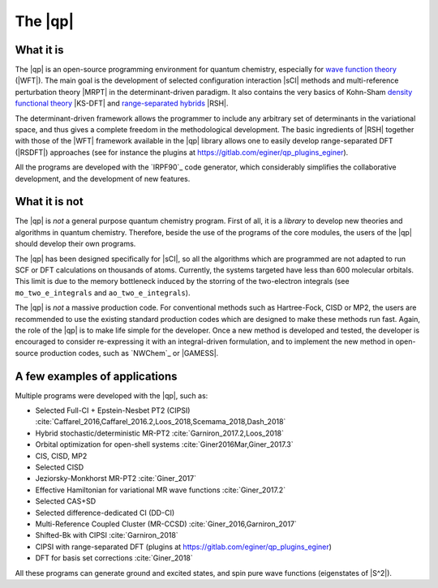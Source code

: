 ========
The |qp|
========

.. image:: /_static/qp2.png
   :align: center
   :width: 200px
   :alt: Quantum Package


What it is
==========

The |qp| is an open-source programming environment for quantum chemistry,
especially for `wave function theory <https://en.wikipedia.org/wiki/Ab_initio_quantum_chemistry_methods>`_ (|WFT|).
The main goal is the development of selected configuration interaction |sCI|
methods and multi-reference perturbation theory |MRPT| in the
determinant-driven paradigm. It also contains the very basics of Kohn-Sham `density functional theory <https://en.wikipedia.org/wiki/Density_functional_theory>`_ |KS-DFT| and `range-separated hybrids <https://aip.scitation.org/doi/10.1063/1.1383587>`_ |RSH|.  

The determinant-driven framework allows the programmer to include any arbitrary set of 
determinants in the variational space, and thus gives a complete freedom in the methodological 
development. The basic ingredients of |RSH| together with those of the |WFT| framework available in the |qp| library allows one to easily develop range-separated DFT (|RSDFT|) approaches (see for instance the plugins at `<https://gitlab.com/eginer/qp_plugins_eginer>`_). 

All the programs are developed with the `IRPF90`_ code generator, which considerably simplifies
the collaborative development, and the development of new features.



What it is not
==============

The |qp| is *not* a general purpose quantum chemistry program.
First of all, it is a *library* to develop new theories and algorithms in quantum chemistry. 
Therefore, beside the use of the programs of the core modules, the users of the |qp| should develop their own programs.

The |qp| has been designed specifically for |sCI|, so all the
algorithms which are programmed are not adapted to run SCF or DFT calculations
on thousands of atoms. Currently, the systems targeted have less than 600
molecular orbitals. This limit is due to the memory bottleneck induced by the storring of the two-electron integrals (see ``mo_two_e_integrals`` and ``ao_two_e_integrals``). 

The |qp| is *not* a massive production code. For conventional
methods such as Hartree-Fock, CISD or MP2, the users are recommended to use the
existing standard production codes which are designed to make these methods run
fast. Again, the role of the |qp| is to make life simple for the
developer. Once a new method is developed and tested, the developer is encouraged
to consider re-expressing it with an integral-driven formulation, and to 
implement the new method in open-source production codes, such as `NWChem`_
or |GAMESS|.


A few examples of applications
==============================

Multiple programs were developed with the |qp|, such as:

- Selected Full-CI + Epstein-Nesbet PT2 (CIPSI) :cite:`Caffarel_2016,Caffarel_2016.2,Loos_2018,Scemama_2018,Dash_2018`
- Hybrid stochastic/deterministic MR-PT2 :cite:`Garniron_2017.2,Loos_2018`
- Orbital optimization for open-shell systems :cite:`Giner2016Mar,Giner_2017.3`
- CIS, CISD, MP2
- Selected CISD
- Jeziorsky-Monkhorst MR-PT2 :cite:`Giner_2017`
- Effective Hamiltonian for variational MR wave functions :cite:`Giner_2017.2`
- Selected CAS+SD
- Selected difference-dedicated CI (DD-CI)
- Multi-Reference Coupled Cluster (MR-CCSD) :cite:`Giner_2016,Garniron_2017`
- Shifted-Bk with CIPSI :cite:`Garniron_2018`
- CIPSI with range-separated DFT (plugins at `<https://gitlab.com/eginer/qp_plugins_eginer>`_)
- DFT for basis set corrections :cite:`Giner_2018`

All these programs can generate ground and excited states, and spin pure wave
functions (eigenstates of |S^2|).



